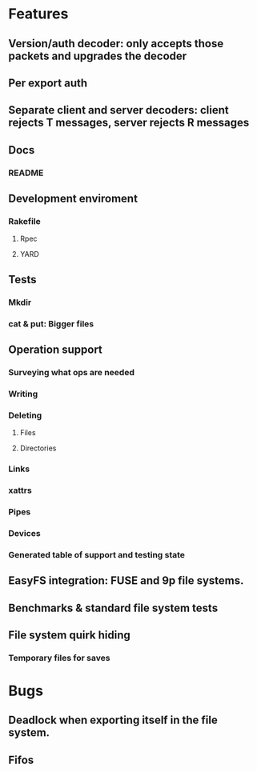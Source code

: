 * Features
** Version/auth decoder: only accepts those packets and upgrades the decoder
** Per export auth
** Separate client and server decoders: client rejects T messages, server rejects R messages
** Docs
*** README
** Development enviroment
*** Rakefile
**** Rpec
**** YARD
** Tests
*** Mkdir
*** cat & put: Bigger files
** Operation support
*** Surveying what ops are needed
*** Writing
*** Deleting
**** Files
**** Directories
*** Links
*** xattrs
*** Pipes
*** Devices
*** Generated table of support and testing state
** EasyFS integration: FUSE and 9p file systems.
** Benchmarks & standard file system tests
** File system quirk hiding
*** Temporary files for saves

* Bugs
** Deadlock when exporting itself in the file system.
** Fifos
